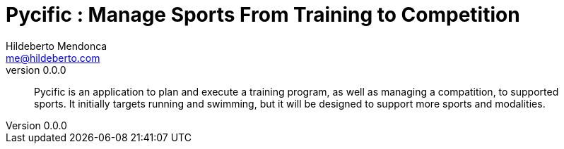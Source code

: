 ﻿= Pycific : Manage Sports From Training to Competition
Hildeberto Mendonca <me@hildeberto.com>
v0.0.0
:doctype: book
:pdf-page-size: LETTER
:encoding: utf-8
:toc: left
:toclevels: 3
:numbered:

> Pycific is an application to plan and execute a training program, as well as managing a compatition, to supported sports. It initially targets running and swimming, but it will be designed to support more sports and modalities. 

:sectnums!:


:sectnums:


